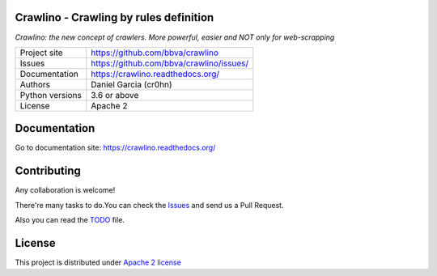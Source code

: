 Crawlino - Crawling by rules definition
=======================================

*Crawlino: the new concept of crawlers. More powerful, easier and NOT only for web-scrapping*


.. image::  docs/source/_static/crawlino-logo-full.png
    :height: 64px
    :width: 64px
    :alt: Crawlino logo

+----------------+-------------------------------------------------------+
|Project site    | https://github.com/bbva/crawlino                      |
+----------------+-------------------------------------------------------+
|Issues          | https://github.com/bbva/crawlino/issues/              |
+----------------+-------------------------------------------------------+
|Documentation   | https://crawlino.readthedocs.org/                     |
+----------------+-------------------------------------------------------+
|Authors         | Daniel Garcia (cr0hn)                                 |
+----------------+-------------------------------------------------------+
|Python versions | 3.6 or above                                          |
+----------------+-------------------------------------------------------+
|License         | Apache 2                                              |
+----------------+-------------------------------------------------------+


Documentation
=============

Go to documentation site: https://crawlino.readthedocs.org/

Contributing
============

Any collaboration is welcome!

There're many tasks to do.You can check the `Issues <https://github.com/bbva/crawlino/issues/>`_ and send us a Pull Request.

Also you can read the `TODO <https://github.com/bbva/crawlino/blob/master/TODO.md>`_ file.

License
=======

This project is distributed under `Apache 2 license <https://github.com/bbva/crawlino/blob/master/LICENSE>`_
